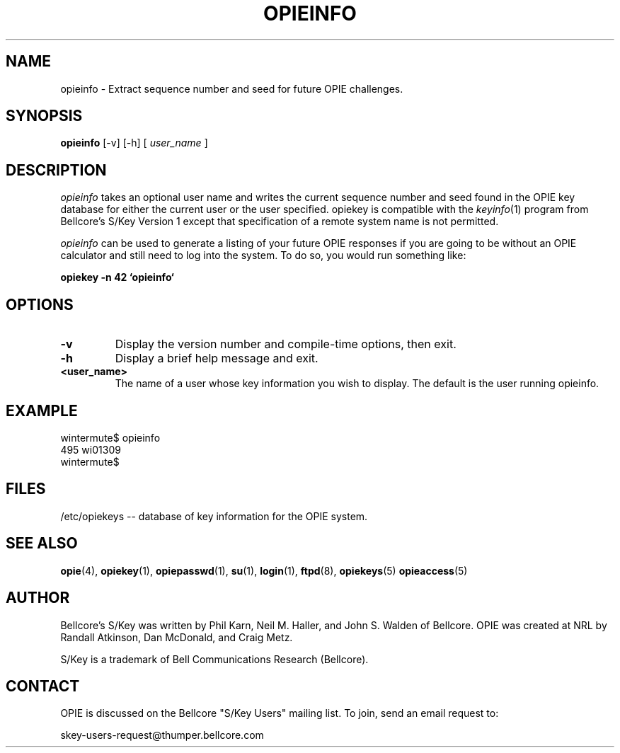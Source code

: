 .\" opieinfo.1: Manual page for the opieinfo(1) program.
.\"
.\" %%% portions-copyright-cmetz-96
.\" Portions of this software are Copyright 1996-1999 by Craig Metz, All Rights
.\" Reserved. The Inner Net License Version 2 applies to these portions of
.\" the software.
.\" You should have received a copy of the license with this software. If
.\" you didn't get a copy, you may request one from <license@inner.net>.
.\"
.\" Portions of this software are Copyright 1995 by Randall Atkinson and Dan
.\" McDonald, All Rights Reserved. All Rights under this copyright are assigned
.\" to the U.S. Naval Research Laboratory (NRL). The NRL Copyright Notice and
.\" License Agreement applies to this software.
.\"
.\"	History:
.\"
.\"     Modified by cmetz for OPIE 2.2. Removed MJR DES documentation.
.\"	Modified at NRL for OPIE 2.0.
.\"	Written at Bellcore for the S/Key Version 1 software distribution
.\"		(keyinfo.1).
.\"
.\"	$FreeBSD: src/contrib/opie/opieinfo.1,v 1.3.6.4 2002/07/15 14:48:43 des Exp $
.ll 6i
.pl 10.5i
.lt 6.0i
.TH OPIEINFO 1 "January 10, 1995"
.AT 3
.SH NAME
opieinfo \-  Extract sequence number and seed for future OPIE challenges.

.SH SYNOPSIS
.B opieinfo 
[\-v] [\-h] [
.I user_name
]

.SH DESCRIPTION
.I opieinfo
takes an optional user name and writes the current sequence number
and seed found in the OPIE key database for either the current user
or the user specified. opiekey is compatible with the 
.IR keyinfo (1)
program
from Bellcore's S/Key Version 1 except that specification of a remote
system name is not permitted.
.sp
.I opieinfo
can be used to generate a listing of your future OPIE responses
if you are going to be without an OPIE calculator and still need to log into
the system. To do so, you would run something like:
.sp
.B	opiekey \-n 42 `opieinfo`

.SH OPTIONS
.TP
.B \-v
Display the version number and compile-time options, then exit.
.TP
.B \-h
Display a brief help message and exit.
.TP
.B <user_name>
The name of a user whose key information you wish to display. The default is
the user running opieinfo.

.SH EXAMPLE
.sp 0
wintermute$ opieinfo
.sp 0
495 wi01309
.sp 0
wintermute$
.LP

.SH FILES
.TP
/etc/opiekeys -- database of key information for the OPIE system.

.SH SEE ALSO
.BR opie (4),
.BR opiekey (1),
.BR opiepasswd (1),
.BR su (1),
.BR login (1),
.BR ftpd (8),
.BR opiekeys (5)
.BR opieaccess (5)

.SH AUTHOR
Bellcore's S/Key was written by Phil Karn, Neil M. Haller, and John S. Walden 
of Bellcore. OPIE was created at NRL by Randall Atkinson, Dan McDonald, and
Craig Metz.

S/Key is a trademark of Bell Communications Research (Bellcore).

.SH CONTACT
OPIE is discussed on the Bellcore "S/Key Users" mailing list. To join, 
send an email request to:
.sp
skey-users-request@thumper.bellcore.com
